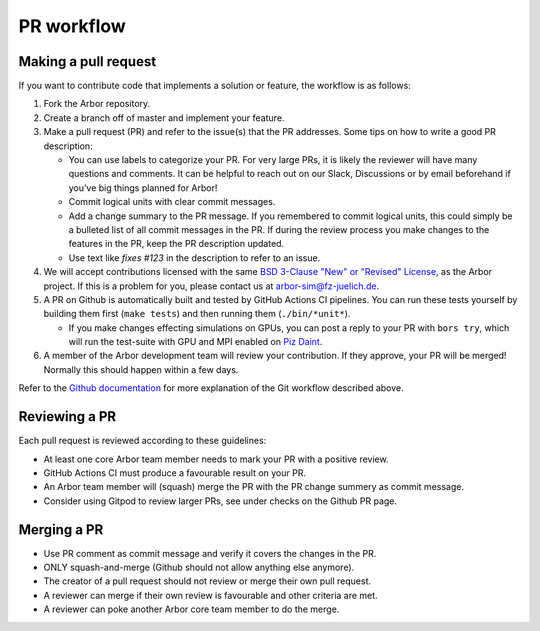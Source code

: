 .. _contribpr:

PR workflow
===========

.. _contribpr-make:

Making a pull request
---------------------

If you want to contribute code that implements a solution or feature,
the workflow is as follows:

1. Fork the Arbor repository.
2. Create a branch off of master and implement your feature.
3. Make a pull request (PR) and refer to the issue(s) that the PR
   addresses. Some tips on how to write a good PR description:

   -  You can use labels to categorize your PR. For very large PRs, it
      is likely the reviewer will have many questions and comments. It
      can be helpful to reach out on our Slack, Discussions or by email
      beforehand if you’ve big things planned for Arbor!
   -  Commit logical units with clear commit messages.
   -  Add a change summary to the PR message. If you remembered to commit
      logical units, this could simply be a bulleted list of all commit
      messages in the PR. If during the review process you make changes
      to the features in the PR, keep the PR description updated.
   -  Use text like `fixes #123` in the description to refer to an issue.

4. We will accept contributions licensed with the same
   `BSD 3-Clause "New" or "Revised" License <https://github.com/arbor-sim/arbor/blob/master/LICENSE>`_,
   as the Arbor project.
   If this is a problem for you, please contact us at
   `arbor-sim@fz-juelich.de <mailto:arbor-sim@fz-juelich.de>`__.
5. A PR on Github is automatically built and tested by GitHub Actions CI pipelines.
   You can run these tests yourself by building them first
   (``make tests``) and then running them (``./bin/*unit*``).

   -  If you make changes effecting simulations on GPUs, you can post a reply to
      your PR with ``bors try``, which will run the test-suite with GPU and MPI
      enabled on `Piz Daint <https://www.cscs.ch/computers/piz-daint/>`_.
6. A member of the Arbor development team will review your contribution.
   If they approve, your PR will be merged! Normally this should happen
   within a few days.

Refer to the `Github
documentation <https://docs.github.com/en/free-pro-team@latest/github/collaborating-with-issues-and-pull-requests/creating-a-pull-request>`__
for more explanation of the Git workflow described above.

.. _contribpr-review:

Reviewing a PR
--------------

Each pull request is reviewed according to these guidelines:

-  At least one core Arbor team member needs to mark your PR with a
   positive review.
-  GitHub Actions CI must produce a favourable result on your PR.
-  An Arbor team member will (squash) merge the PR with the PR change
   summery as commit message.
-  Consider using Gitpod to review larger PRs, see under checks on the Github PR page.

.. _contribpr-merge:

Merging a PR
------------

-  Use PR comment as commit message and verify it covers the changes in
   the PR.
-  ONLY squash-and-merge (Github should not allow anything else
   anymore).
-  The creator of a pull request should not review or merge their own
   pull request.
-  A reviewer can merge if their own review is favourable and other
   criteria are met.
-  A reviewer can poke another Arbor core team member to do the merge.
